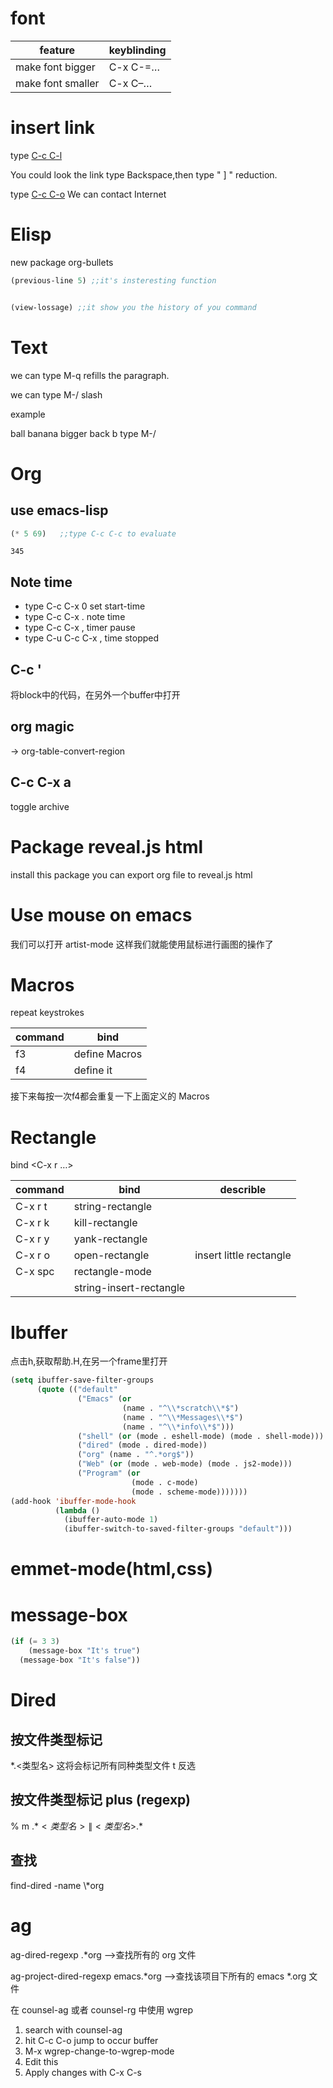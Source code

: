 * font

| feature           | keyblinding |
|-------------------+-------------|
| make font bigger  | C-x C-=...  |
| make font smaller | C-x C--...  |

* insert link

type _C-c C-l_

You could look the link type Backspace,then type " ] " reduction.

type _C-c C-o_ We can contact Internet

* Elisp

 new package  org-bullets


#+BEGIN_SRC emacs-lisp
(previous-line 5) ;;it's insteresting function


(view-lossage) ;;it show you the history of you command
#+END_SRC
* Text

we can type M-q refills the paragraph.

we can type M-/ slash

example

ball
banana
bigger
back
b type M-/
* Org
** use emacs-lisp
 #+BEGIN_SRC emacs-lisp
 (* 5 69)   ;;type C-c C-c to evaluate
 #+END_SRC

 #+RESULTS:
 : 345

** Note time
 - type C-c C-x 0 set start-time
 - type C-c C-x . note time
 - type C-c C-x , timer pause
 - type C-u C-c C-x , time stopped

** C-c '
将block中的代码，在另外一个buffer中打开

** org magic

-> org-table-convert-region

** C-c C-x a
toggle archive

* Package reveal.js html

install this package you can export org file to reveal.js html

* Use mouse on emacs

我们可以打开 artist-mode 这样我们就能使用鼠标进行画图的操作了

* Macros
repeat keystrokes
| command | bind          |
|---------+---------------|
| f3      | define Macros |
| f4      | define it     |

接下来每按一次f4都会重复一下上面定义的 Macros

* Rectangle
bind <C-x r ...>
| command | bind                    | describle               |
|---------+-------------------------+-------------------------|
| C-x r t | string-rectangle        |                         |
| C-x r k | kill-rectangle          |                         |
| C-x r y | yank-rectangle          |                         |
| C-x r o | open-rectangle          | insert little rectangle |
| C-x spc | rectangle-mode          |                         |
|         | string-insert-rectangle |                         |

* Ibuffer
点击h,获取帮助.H,在另一个frame里打开
#+BEGIN_SRC emacs-lisp
  (setq ibuffer-save-filter-groups
        (quote (("default"
                 ("Emacs" (or
                           (name . "^\\*scratch\\*$")
                           (name . "^\\*Messages\\*$")
                           (name . "^\\*info\\*$")))
                 ("shell" (or (mode . eshell-mode) (mode . shell-mode)))
                 ("dired" (mode . dired-mode))
                 ("org" (name . "^.*org$"))
                 ("Web" (or (mode . web-mode) (mode . js2-mode)))
                 ("Program" (or
                             (mode . c-mode)
                             (mode . scheme-mode)))))))
  (add-hook 'ibuffer-mode-hook
            (lambda ()
              (ibuffer-auto-mode 1)
              (ibuffer-switch-to-saved-filter-groups "default")))

#+END_SRC

* emmet-mode(html,css)
* message-box
#+begin_src emacs-lisp
(if (= 3 3)
    (message-box "It's true")
  (message-box "It's false"))
#+end_src
* Dired
** 按文件类型标记
*.<类型名>  这将会标记所有同种类型文件
t          反选

** 按文件类型标记 plus (regexp)
% m
.*\(<类型名>\|<类型名>\).*

** 查找
find-dired
-name \*org

* ag

ag-dired-regexp
  .*org -->查找所有的 org 文件

ag-project-dired-regexp
  emacs.*org -->查找该项目下所有的 emacs *.org 文件

在 counsel-ag 或者 counsel-rg 中使用 wgrep

1. search with counsel-ag
2. hit C-c C-o jump to occur buffer
3. M-x wgrep-change-to-wgrep-mode
4. Edit this
5. Apply changes with C-x C-s
